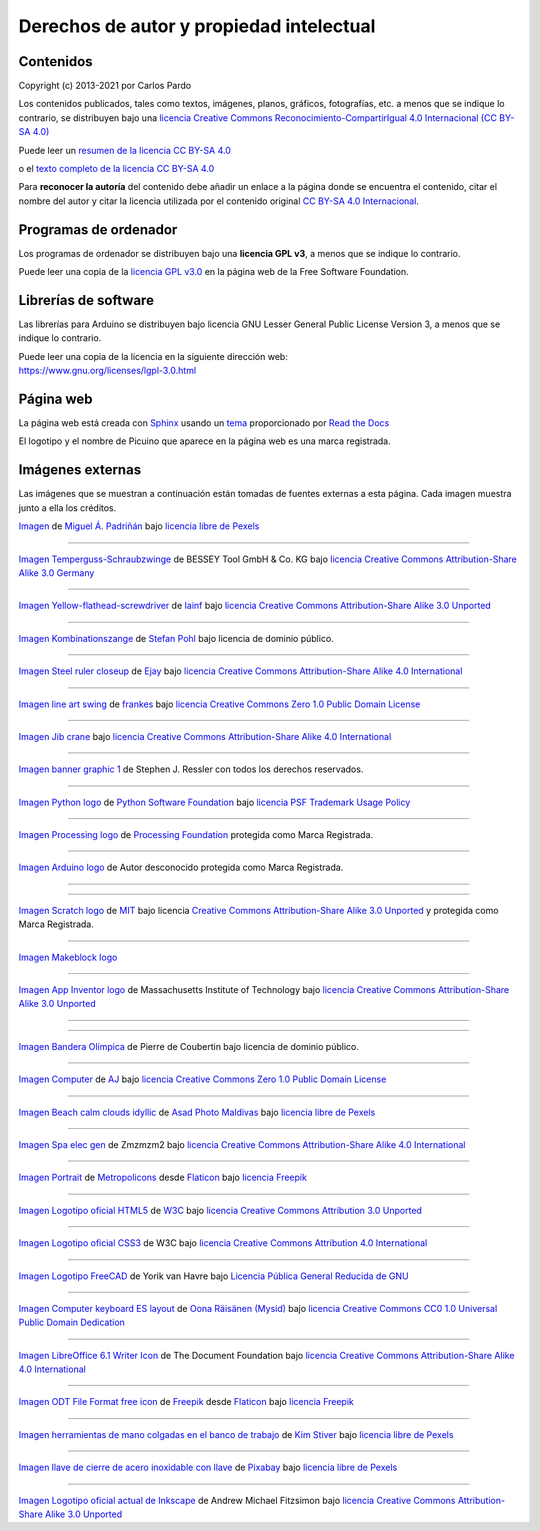 ﻿
.. _legal-atribution:

Derechos de autor y propiedad intelectual
=========================================

Contenidos
----------

Copyright (c) 2013-2021 por Carlos Pardo
   
Los contenidos publicados, tales como textos, imágenes,
planos, gráficos, fotografías, etc. a menos que se 
indique lo contrario, se distribuyen bajo una 
`licencia Creative Commons 
Reconocimiento-CompartirIgual 4.0 Internacional 
(CC BY-SA 4.0) 
<https://creativecommons.org/licenses/by-sa/4.0/deed.es>`__

Puede leer un `resumen de la licencia CC BY-SA 4.0 
<https://creativecommons.org/licenses/by-sa/4.0/deed.es>`_

o el `texto completo de la licencia CC BY-SA 4.0
<https://creativecommons.org/licenses/by-sa/4.0/legalcode.es>`_

Para **reconocer la autoría** del contenido debe añadir un enlace 
a la página donde se encuentra el contenido, citar el nombre del
autor y citar la licencia utilizada por el contenido original
`CC BY-SA 4.0 Internacional <https://creativecommons.org/licenses/by-sa/4.0/deed.es>`__.


Programas de ordenador
----------------------

Los programas de ordenador se distribuyen bajo una
**licencia GPL v3**, a menos que se indique lo contrario.

Puede leer una copia de la `licencia GPL v3.0
<https://www.gnu.org/licenses/gpl-3.0.html>`_ 
en la página web de la Free Software Foundation.


Librerías de software
---------------------

Las librerías para Arduino se distribuyen bajo licencia 
GNU Lesser General Public License Version 3, 
a menos que se indique lo contrario.

|  Puede leer una copia de la licencia en la siguiente dirección web:
|  https://www.gnu.org/licenses/lgpl-3.0.html


Página web
----------
La página web está creada con `Sphinx <http://sphinx-doc.org/>`__
usando un `tema <https://github.com/rtfd/sphinx_rtd_theme>`__ 
proporcionado por `Read the Docs <https://readthedocs.org/>`__

El logotipo y el nombre de Picuino que aparece en la página web
es una marca registrada.

.. image:: ../_static/logo-picuino-bgblue.png
   :width: 240px


Imágenes externas
-----------------
Las imágenes que se muestran a continuación están tomadas de fuentes
externas a esta página. Cada imagen muestra junto a ella los créditos.

.. =====  MATERIALES =====

.. image:: material/_thumbs/material-wall.jpg
   :width: 120px

`Imagen <https://www.pexels.com/photo/abstract-architecture-background-brick-194096/>`__
de `Miguel Á. Padriñán <https://www.pexels.com/@padrinan>`__
bajo `licencia libre de Pexels <https://www.pexels.com/license/>`__

----

.. image:: material/_thumbs/sargento.jpg
	:width: 120px

`Imagen Temperguss-Schraubzwinge <https://commons.wikimedia.org/wiki/File:Temperguss-Schraubzwinge.jpg>`__
de BESSEY Tool GmbH & Co. KG
bajo `licencia Creative Commons Attribution-Share Alike 3.0 Germany <https://creativecommons.org/licenses/by-sa/3.0/de/deed.en>`__

----

.. image:: material/_thumbs/destornillador.jpg
	:width: 120px

`Imagen Yellow-flathead-screwdriver <https://commons.wikimedia.org/wiki/File:Temperguss-Schraubzwinge.jpg>`__
de `Iainf <https://commons.wikimedia.org/wiki/User:Iainf>`__
bajo `licencia Creative Commons Attribution-Share Alike 3.0 Unported <https://creativecommons.org/licenses/by-sa/3.0/deed.en>`__

----

.. image:: material/_thumbs/alicates.jpg
	:width: 120px

`Imagen Kombinationszange <https://commons.wikimedia.org/wiki/File:Kombinationszange.jpg>`__
de `Stefan Pohl <https://de.wikipedia.org/wiki/Benutzer:StefanPohl>`__
bajo licencia de dominio público.


----

.. image:: material/_thumbs/regla-metal.jpg
	:width: 120px
	:target: https://commons.wikimedia.org/wiki/File:Steel_ruler_closeup.jpg

`Imagen Steel ruler closeup <https://commons.wikimedia.org/wiki/File:Steel_ruler_closeup.jpg>`__
de `Ejay <https://commons.wikimedia.org/wiki/User:Ejay>`__
bajo `licencia Creative Commons Attribution-Share Alike 4.0 International <https://creativecommons.org/licenses/by-sa/4.0/>`__

----

.. =====  MECÁNICA =====

.. image:: mecan/_images/mecan-columpio.png
   :width: 120px

`Imagen line art swing <https://openclipart.org/detail/216037/swing-lineart>`__
de `frankes <https://openclipart.org/artist/frankes>`__
bajo `licencia Creative Commons Zero 1.0 Public Domain License <http://creativecommons.org/publicdomain/zero/1.0/>`__

----

.. image:: mecan/_images/mecan-jib-crane.jpg
   :width: 120px

`Imagen Jib crane <https://commons.wikimedia.org/wiki/File:Jib_crane.jpg>`__
bajo `licencia Creative Commons Attribution-Share Alike 4.0 International <https://creativecommons.org/licenses/by-sa/4.0/deed.en>`__

----

.. image:: mecan/_images/mecan-bridge-designer-01tb.jpg
   :width: 120px
   :target: http://bridgedesigner.org/

`Imagen banner graphic 1 <http://bridgedesigner.org/>`__
de Stephen J. Ressler con todos los derechos reservados.

----

.. =====  PROGRAMACIÓN =====

.. image:: prog/_images/python-logo.png
   :width: 120px

`Imagen Python logo <https://commons.wikimedia.org/wiki/File:Python-logo-notext.svg>`__
de `Python Software Foundation <https://www.python.org/community/logos/>`__
bajo `licencia PSF Trademark Usage Policy <https://www.python.org/psf/trademarks/>`__

----

.. image:: prog/_images/processing-logo.png
   :width: 120px

`Imagen Processing logo <https://de.wikipedia.org/wiki/Datei:Processing_Logo_Clipped.svg>`__
de `Processing Foundation <https://processingfoundation.org/>`__
protegida como Marca Registrada.

----

.. image:: prog/_images/arduino-logo.png
   :width: 120px

`Imagen Arduino logo <https://commons.wikimedia.org/wiki/File:Arduino_Logo.svg>`__
de Autor desconocido
protegida como Marca Registrada.

----

.. image:: prog/_images/codeorg-logo.png
   :width: 120px
   :target: https://support.code.org/hc/en-us/articles/115001319312-Setting-up-sections-with-Google-Classroom-or-Clever?mobile_site=true

----

.. image:: prog/_images/scratch-logo.png
   :width: 120px

`Imagen Scratch logo <https://commons.wikimedia.org/wiki/File:Scratch_Logo.svg>`__
de `MIT <http://info.scratch.mit.edu/Community_Guidelines>`__
bajo licencia `Creative Commons Attribution-Share Alike 3.0 Unported <https://creativecommons.org/licenses/by-sa/3.0/deed.en>`__
y protegida como Marca Registrada.

----

.. image:: prog/_images/mblock-logo.png
   :width: 120px

`Imagen Makeblock logo <https://mblock.makeblock.com/en-us/download//>`__

----

.. image:: prog/_images/appinventor-logo.png
   :width: 120px

`Imagen App Inventor logo <https://commons.wikimedia.org/wiki/File:Mit_app_inventor.png>`__
de Massachusetts Institute of Technology
bajo `licencia Creative Commons Attribution-Share Alike 3.0 Unported <https://creativecommons.org/licenses/by-sa/3.0/deed.en>`__

----

.. image:: prog/_images/applab-logo.png
   :width: 120px
   :target: https://code.org/educate/applab

----

.. image:: scratch3/_images/scratch3-p11-olympic-flag.png
	:width: 120px

`Imagen Bandera Olímpica <https://commons.wikimedia.org/wiki/File:Olympic_flag.svg>`__
de Pierre de Coubertin
bajo licencia de dominio público.

----

.. image:: informatica/_thumbs/informatica-computer.png
	:width: 120px

`Imagen Computer <https://openclipart.org/detail/17924/computer>`__ 
de `AJ <https://openclipart.org/artist/AJ>`__
bajo `licencia Creative Commons Zero 1.0 Public Domain License <http://creativecommons.org/publicdomain/zero/1.0/>`__

----


.. =====  HTML y CSS =====

.. image:: html/_thumbs/beach-01.jpg
	:width: 120px

`Imagen Beach calm clouds idyllic <https://www.pexels.com/photo/beach-calm-clouds-idyllic-457882/>`__
de `Asad Photo Maldivas <https://www.pexels.com/@asadphotography>`__
bajo `licencia libre de Pexels <https://www.pexels.com/license/>`__

----

.. image:: html/_thumbs/chart-01.png
	:width: 120px

`Imagen Spa elec gen <https://commons.wikimedia.org/wiki/File:Spa_elec_gen.PNG>`__
de Zmzmzm2
bajo `licencia Creative Commons Attribution-Share Alike 4.0 International <https://creativecommons.org/licenses/by-sa/4.0/deed.en>`__

----

.. image:: html/_thumbs/portrait.png
	:width: 120px

`Imagen Portrait <https://www.flaticon.com/free-icon/portrait_175062>`__
de `Metropolicons <https://www.flaticon.com/authors/metropolicons>`__
desde `Flaticon <https://www.flaticon.com/>`__
bajo `licencia Freepik <https://www.freepikcompany.com/legal#nav-flaticon>`__

----

.. image:: html/_thumbs/html5-logo.png
	:width: 120px
	
`Imagen Logotipo oficial HTML5 <https://commons.wikimedia.org/wiki/File:HTML5_logo_and_wordmark.svg>`__
de `W3C <http://www.w3.org/html/logo/index.html>`__
bajo `licencia Creative Commons Attribution 3.0 Unported <https://creativecommons.org/licenses/by/3.0/deed.en>`__

----

.. image:: css/_thumbs/css3-logo.png
	:width: 120px

`Imagen Logotipo oficial CSS3 <https://commons.wikimedia.org/wiki/File:CSS.3.svg>`__
de W3C
bajo `licencia Creative Commons Attribution 4.0 International <https://creativecommons.org/licenses/by-sa/4.0/deed.en>`__

----


.. =====  FREECAD =====

.. image:: freecad/_images/freecad-logo.png
   :width: 120px

`Imagen Logotipo FreeCAD <https://es.m.wikipedia.org/wiki/Archivo:FreeCAD-logo.svg>`__
de Yorik van Havre
bajo `Licencia Pública General Reducida de GNU <https://en.wikipedia.org/wiki/es:GNU_Lesser_General_Public_License>`__

----

.. =====  INFORMATICA =====

.. image:: writer/_images/writer-keyboard-480.png
   :width: 120px
   :target: https://commons.wikimedia.org/wiki/File:Computer_keyboard_ES_layout.svg

`Imagen Computer keyboard ES layout <https://commons.wikimedia.org/wiki/File:Computer_keyboard_ES_layout.svg>`__
de `Oona Räisänen (Mysid) <https://en.wikipedia.org/wiki/User:Mysid>`__
bajo `licencia Creative Commons CC0 1.0 Universal Public Domain Dedication <https://creativecommons.org/publicdomain/zero/1.0/deed.en>`__

----

.. image:: writer/_images/writer-logo.png
   :width: 120px

`Imagen LibreOffice 6.1 Writer Icon <https://commons.wikimedia.org/wiki/File:LibreOffice_6.1_Writer_Icon.svg>`__
de The Document Foundation
bajo `licencia Creative Commons Attribution-Share Alike 4.0 International <https://creativecommons.org/licenses/by-sa/4.0/deed.en>`__

----

.. image:: writer/_images/writer-odt-file.png
   :width: 120px

`Imagen ODT File Format free icon <https://www.flaticon.com/free-icon/odt-file-format_28832>`__
de `Freepik <https://www.freepik.com>`__ 
desde `Flaticon <https://www.flaticon.com/>`__ 
bajo `licencia Freepik <https://www.freepikcompany.com/legal#nav-flaticon>`__

----

.. image:: taller/_thumbs/taller-herramientas.jpg
   :width: 120px
   
`Imagen herramientas de mano colgadas en el banco de trabajo <https://www.pexels.com/es-es/foto/herramientas-de-mano-colgadas-en-el-banco-de-trabajo-909256/>`__ 
de `Kim Stiver <https://www.pexels.com/es-es/@wordsurfer>`__
bajo `licencia libre de Pexels <https://www.pexels.com/license/>`__

----

.. image:: taller/_thumbs/taller-herramientas-02.jpg
   :width: 120px
   
`Imagen llave de cierre de acero inoxidable con llave <https://www.pexels.com/es-es/foto/llave-de-cierre-de-acero-inoxidable-con-llave-210881/>`__ 
de `Pixabay <https://www.pexels.com/es-es/@pixabay>`__
bajo `licencia libre de Pexels <https://www.pexels.com/license/>`__

----

.. image:: inkscape/_images/inkscape-logo.png
   :width: 120px
   
`Imagen Logotipo oficial actual de Inkscape <https://commons.wikimedia.org/wiki/File:Inkscape_Logo.svg>`__ 
de Andrew Michael Fitzsimon
bajo `licencia Creative Commons Attribution-Share Alike 3.0 Unported <https://creativecommons.org/licenses/by-sa/3.0/deed.en>`__

